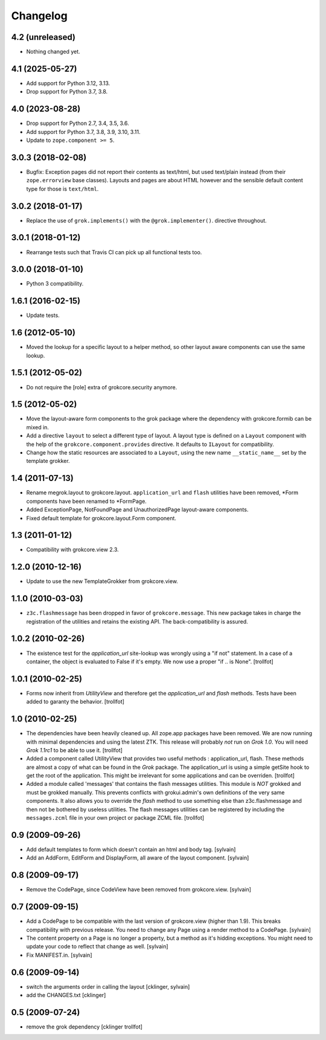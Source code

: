 Changelog
=========

4.2 (unreleased)
----------------

- Nothing changed yet.


4.1 (2025-05-27)
----------------

- Add support for Python 3.12, 3.13.

- Drop support for Python 3.7, 3.8.


4.0 (2023-08-28)
----------------

- Drop support for Python 2.7, 3.4, 3.5, 3.6.

- Add support for Python 3.7, 3.8, 3.9, 3.10, 3.11.

- Update to ``zope.component >= 5``.


3.0.3 (2018-02-08)
------------------

- Bugfix: Exception pages did not report their contents as text/html, but used
  text/plain instead (from their ``zope.errorview`` base classes). Layouts and
  pages are about HTML however and the sensible default content type for those
  is ``text/html``.

3.0.2 (2018-01-17)
------------------

- Replace the use of ``grok.implements()`` with the ``@grok.implementer()``.
  directive throughout.

3.0.1 (2018-01-12)
------------------

- Rearrange tests such that Travis CI can pick up all functional tests too.

3.0.0 (2018-01-10)
------------------

- Python 3 compatibility.

1.6.1 (2016-02-15)
------------------

- Update tests.

1.6 (2012-05-10)
----------------

- Moved the lookup for a specific layout to a helper method, so other
  layout aware components can use the same lookup.

1.5.1 (2012-05-02)
------------------

- Do not require the [role] extra of grokcore.security anymore.

1.5 (2012-05-02)
----------------

- Move the layout-aware form components to the grok package where the
  dependency with grokcore.formib can be mixed in.

- Add a directive ``layout`` to select a different type of layout. A layout
  type is defined on a ``Layout`` component with the help of the
  ``grokcore.component.provides`` directive. It defaults to ``ILayout``
  for compatibility.

- Change how the static resources are associated to a ``Layout``,
  using the new name ``__static_name__`` set by the template grokker.

1.4 (2011-07-13)
----------------

- Rename megrok.layout to grokcore.layout. ``application_url`` and ``flash``
  utilities have been removed, \*Form components have been renamed to
  \*FormPage.

- Added ExceptionPage, NotFoundPage and UnauthorizedPage layout-aware
  components.

- Fixed default template for grokcore.layout.Form component.

1.3 (2011-01-12)
----------------

- Compatibility with grokcore.view 2.3.

1.2.0 (2010-12-16)
------------------

- Update to use the new TemplateGrokker from grokcore.view.

1.1.0 (2010-03-03)
------------------

- ``z3c.flashmessage`` has been dropped in favor of
  ``grokcore.message``. This new package takes in charge the
  registration of the utilities and retains the existing API. The
  back-compatibility is assured.

1.0.2 (2010-02-26)
------------------

- The existence test for the `application_url` site-lookup was
  wrongly using a "if not" statement. In a case of a container, the object
  is evaluated to False if it's empty. We now use a proper "if .. is
  None". [trollfot]

1.0.1 (2010-02-25)
------------------

- Forms now inherit from `UtilityView` and therefore get the
  `application_url` and `flash` methods. Tests have been added to
  garanty the behavior. [trollfot]

1.0 (2010-02-25)
----------------

- The dependencies have been heavily cleaned up. All zope.app packages
  have been removed. We are now running with minimal dependencies and
  using the latest ZTK. This release will probably *not* run on
  `Grok 1.0`. You will need `Grok 1.1rc1` to be able to use
  it. [trollfot]

- Added a component called UtilityView that provides two useful
  methods : application_url, flash. These methods are almost a copy of
  what can be found in the `Grok` package. The application_url is
  using a simple getSite hook to get the root of the application. This
  might be irrelevant for some applications and can be overriden.
  [trollfot]

- Added a module called 'messages' that contains the flash messages
  utilities. This module is *NOT* grokked and must be grokked
  manually. This prevents conflicts with grokui.admin's own
  definitions of the very same components. It also allows you to
  override the `flash` method to use something else than
  z3c.flashmessage and then not be bothered by useless utilities. The
  flash messages utilities can be registered by including the
  ``messages.zcml`` file in your own project or package ZCML file.
  [trollfot]

0.9 (2009-09-26)
----------------

- Add default templates to form which doesn't contain an html and body
  tag.
  [sylvain]

- Add an AddForm, EditForm and DisplayForm, all aware of the layout
  component.
  [sylvain]

0.8 (2009-09-17)
----------------

- Remove the CodePage, since CodeView have been removed from
  grokcore.view.
  [sylvain]

0.7 (2009-09-15)
----------------

- Add a CodePage to be compatible with the last version of
  grokcore.view (higher than 1.9). This breaks compatibility with
  previous release. You need to change any Page using a render method
  to a CodePage.
  [sylvain]

- The content property on a Page is no longer a property, but a method
  as it's hidding exceptions. You might need to update your code to
  reflect that change as well.
  [sylvain]

- Fix MANIFEST.in.
  [sylvain]

0.6 (2009-09-14)
----------------

- switch the arguments order in calling the layout
  [cklinger, sylvain]

- add the CHANGES.txt
  [cklinger]

0.5 (2009-07-24)
----------------

- remove the grok dependency
  [cklinger trollfot]
